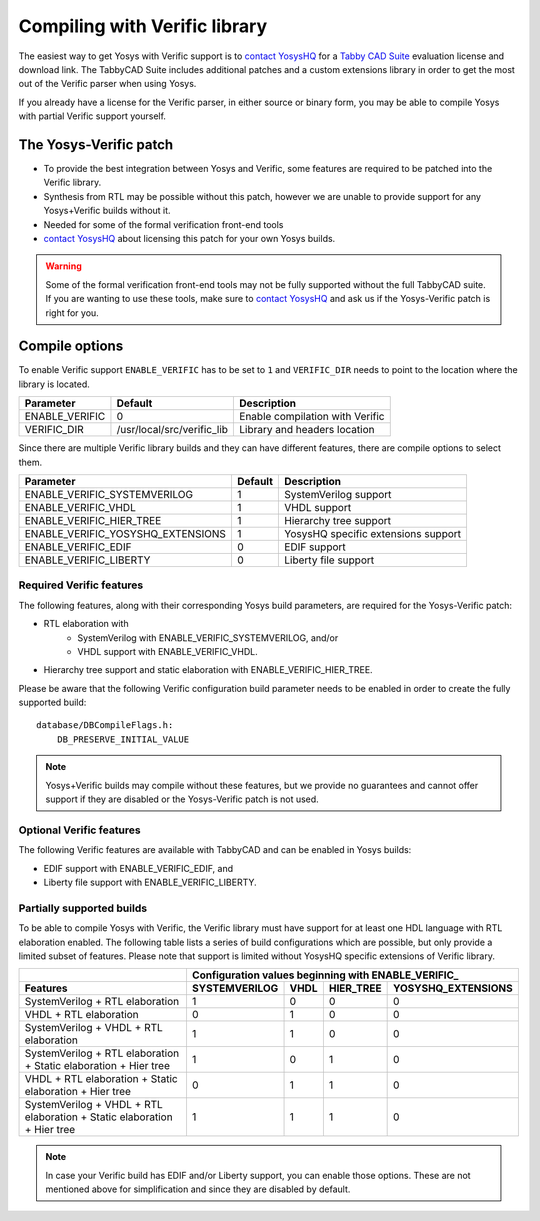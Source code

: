 Compiling with Verific library
==============================

The easiest way to get Yosys with Verific support is to `contact YosysHQ`_ for a
`Tabby CAD Suite`_ evaluation license and download link.  The TabbyCAD Suite
includes additional patches and a custom extensions library in order to get the
most out of the Verific parser when using Yosys.

If you already have a license for the Verific parser, in either source or binary
form, you may be able to compile Yosys with partial Verific support yourself.

.. _contact YosysHQ : https://www.yosyshq.com/contact
.. _Tabby CAD Suite: https://www.yosyshq.com/tabby-cad-datasheet

The Yosys-Verific patch
-----------------------

* To provide the best integration between Yosys and Verific, some features are
  required to be patched into the Verific library.  
* Synthesis from RTL may be possible without this patch, however we are unable
  to provide support for any Yosys+Verific builds without it.
* Needed for some of the formal verification front-end tools
* `contact YosysHQ`_ about licensing this patch for your own Yosys builds.

.. warning::

   Some of the formal verification front-end tools may not be fully supported
   without the full TabbyCAD suite.  If you are wanting to use these tools, make
   sure to `contact YosysHQ`_ and ask us if the Yosys-Verific patch is right for
   you.

Compile options
---------------

To enable Verific support ``ENABLE_VERIFIC`` has to be set to ``1`` and
``VERIFIC_DIR`` needs to point to the location where the library is located.

============== ========================== ===============================
Parameter      Default                    Description
============== ========================== ===============================
ENABLE_VERIFIC 0                          Enable compilation with Verific
VERIFIC_DIR    /usr/local/src/verific_lib Library and headers location
============== ========================== ===============================

Since there are multiple Verific library builds and they can have different
features, there are compile options to select them.

================================= ======= ===================================
Parameter                         Default Description
================================= ======= ===================================
ENABLE_VERIFIC_SYSTEMVERILOG      1       SystemVerilog support
ENABLE_VERIFIC_VHDL               1       VHDL support
ENABLE_VERIFIC_HIER_TREE          1       Hierarchy tree support
ENABLE_VERIFIC_YOSYSHQ_EXTENSIONS 1       YosysHQ specific extensions support
ENABLE_VERIFIC_EDIF               0       EDIF support
ENABLE_VERIFIC_LIBERTY            0       Liberty file support
================================= ======= ===================================

Required Verific features
~~~~~~~~~~~~~~~~~~~~~~~~~

The following features, along with their corresponding Yosys build parameters,
are required for the Yosys-Verific patch:

* RTL elaboration with
   * SystemVerilog with ENABLE_VERIFIC_SYSTEMVERILOG, and/or
   * VHDL support with ENABLE_VERIFIC_VHDL.
* Hierarchy tree support and static elaboration with ENABLE_VERIFIC_HIER_TREE.

Please be aware that the following Verific configuration build parameter needs
to be enabled in order to create the fully supported build:

::

   database/DBCompileFlags.h:
       DB_PRESERVE_INITIAL_VALUE

.. note::

   Yosys+Verific builds may compile without these features, but we provide no
   guarantees and cannot offer support if they are disabled or the Yosys-Verific
   patch is not used.

Optional Verific features
~~~~~~~~~~~~~~~~~~~~~~~~~

The following Verific features are available with TabbyCAD and can be enabled in
Yosys builds:

* EDIF support with ENABLE_VERIFIC_EDIF, and
* Liberty file support with ENABLE_VERIFIC_LIBERTY.

Partially supported builds
~~~~~~~~~~~~~~~~~~~~~~~~~~

To be able to compile Yosys with Verific, the Verific library must have support
for at least one HDL language with RTL elaboration enabled.  The following table
lists a series of build configurations which are possible, but only provide a
limited subset of features.  Please note that support is limited without YosysHQ
specific extensions of Verific library.

+--------------------------------------------------------------------------+---------------+------+-----------+--------------------+
|                                                                          | Configuration values beginning with ENABLE_VERIFIC\_  |
+--------------------------------------------------------------------------+---------------+------+-----------+--------------------+
| Features                                                                 | SYSTEMVERILOG | VHDL | HIER_TREE | YOSYSHQ_EXTENSIONS |
+==========================================================================+===============+======+===========+====================+
| SystemVerilog + RTL elaboration                                          |             1 |    0 |         0 |                  0 |
+--------------------------------------------------------------------------+---------------+------+-----------+--------------------+
| VHDL + RTL elaboration                                                   |             0 |    1 |         0 |                  0 |
+--------------------------------------------------------------------------+---------------+------+-----------+--------------------+
| SystemVerilog + VHDL + RTL elaboration                                   |             1 |    1 |         0 |                  0 |
+--------------------------------------------------------------------------+---------------+------+-----------+--------------------+
| SystemVerilog + RTL elaboration + Static elaboration + Hier tree         |             1 |    0 |         1 |                  0 |
+--------------------------------------------------------------------------+---------------+------+-----------+--------------------+
| VHDL + RTL elaboration + Static elaboration + Hier tree                  |             0 |    1 |         1 |                  0 |
+--------------------------------------------------------------------------+---------------+------+-----------+--------------------+
| SystemVerilog + VHDL + RTL elaboration + Static elaboration + Hier tree  |             1 |    1 |         1 |                  0 |
+--------------------------------------------------------------------------+---------------+------+-----------+--------------------+

.. note::

   In case your Verific build has EDIF and/or Liberty support, you can enable
   those options. These are not mentioned above for simplification and since
   they are disabled by default.

